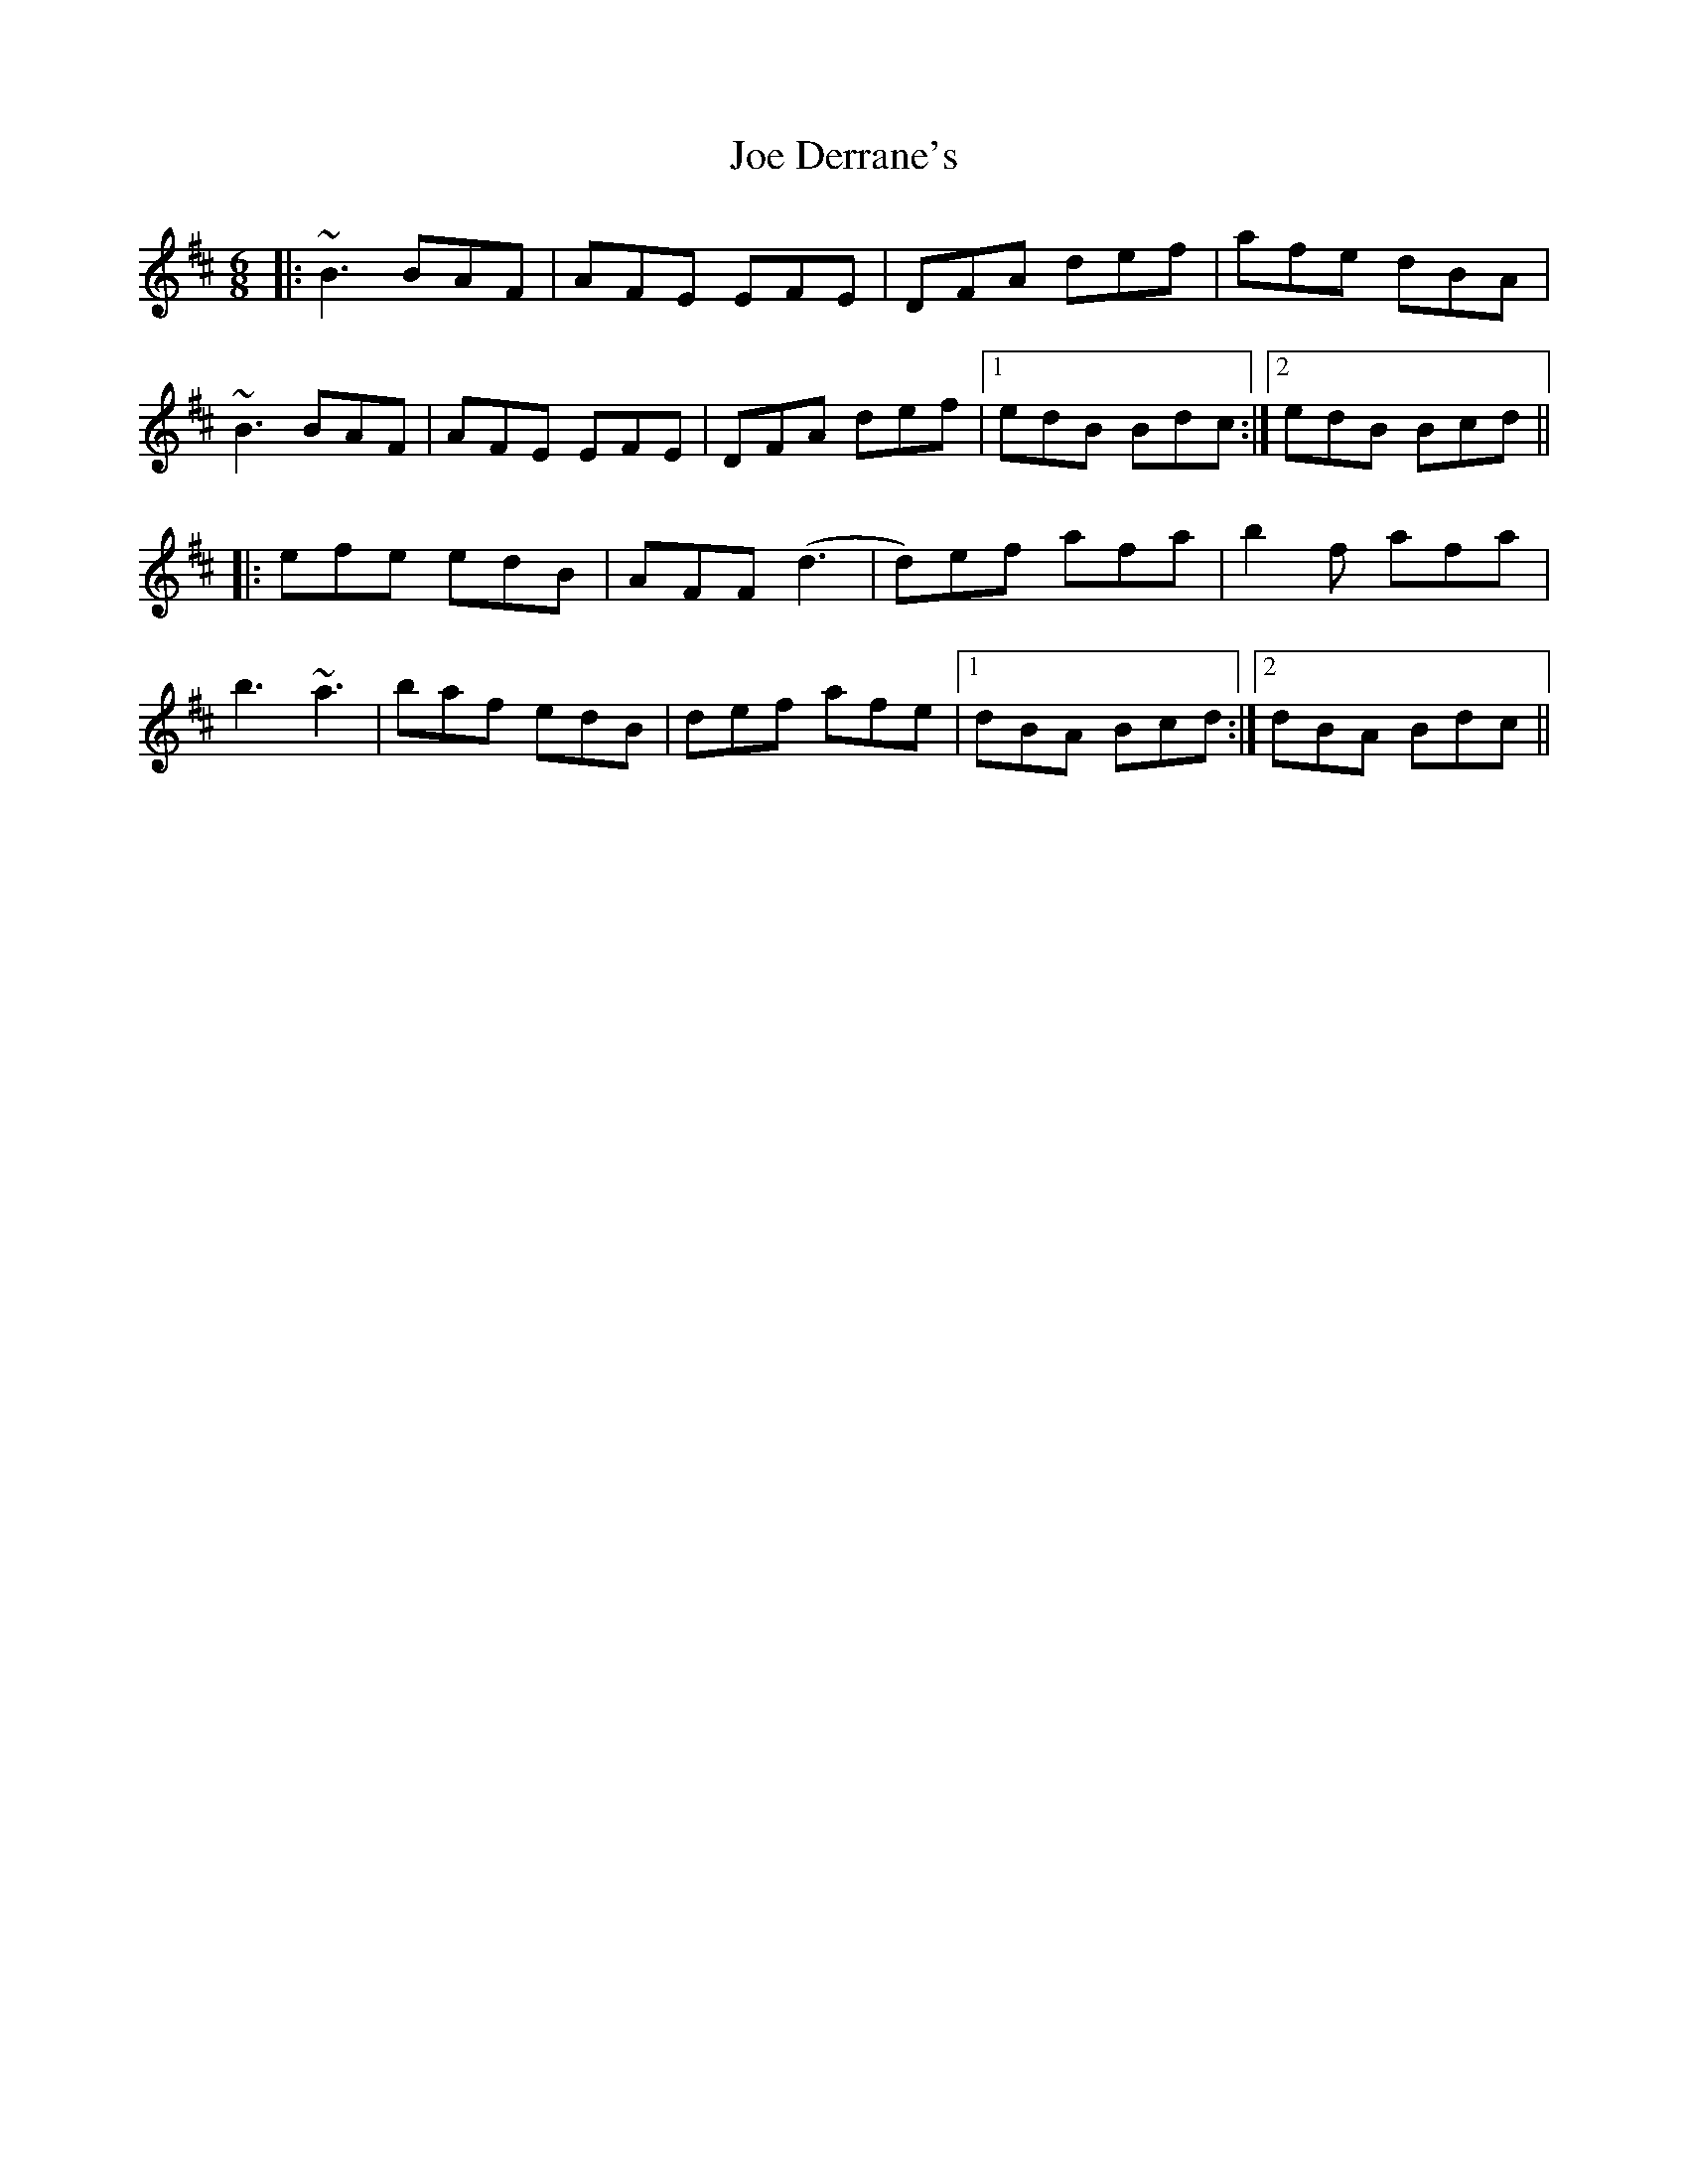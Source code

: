X: 20242
T: Joe Derrane's
R: jig
M: 6/8
K: Bminor
|:~B3 BAF|AFE EFE|DFA def|afe dBA|
~B3 BAF|AFE EFE|DFA def|1 edB Bdc:|2 edB Bcd||
|:efe edB|AFF (d3|d)ef afa|b2f afa|
b3 ~a3|baf edB|def afe|1 dBA Bcd:|2 dBA Bdc||

